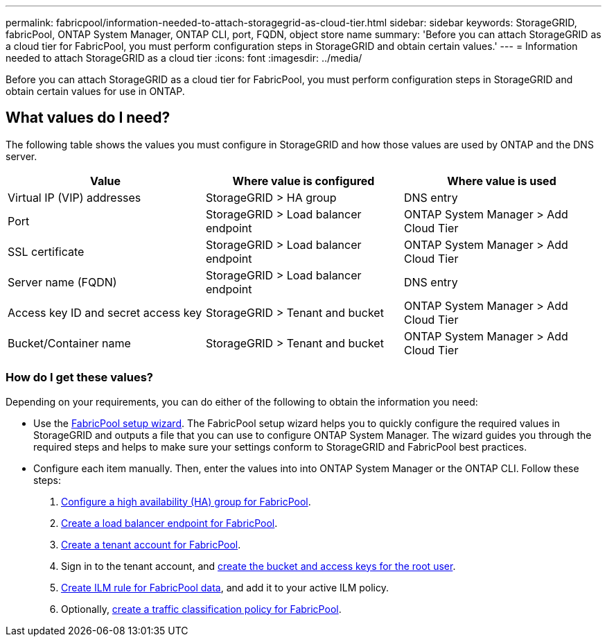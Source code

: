 ---
permalink: fabricpool/information-needed-to-attach-storagegrid-as-cloud-tier.html
sidebar: sidebar
keywords: StorageGRID, fabricPool, ONTAP System Manager, ONTAP CLI, port, FQDN, object store name
summary: 'Before you can attach StorageGRID as a cloud tier for FabricPool, you must perform configuration steps in StorageGRID and obtain certain values.'
---
= Information needed to attach StorageGRID as a cloud tier
:icons: font
:imagesdir: ../media/

[.lead]
Before you can attach StorageGRID as a cloud tier for FabricPool, you must perform configuration steps in StorageGRID and obtain certain values for use in ONTAP.

== What values do I need?

The following table shows the values you must configure in StorageGRID and how those values are used by ONTAP and the DNS server. 

[cols="1a,1a,1a" options="header"]
|===
| Value| Where value is configured | Where value is used

| Virtual IP (VIP) addresses
| StorageGRID > HA group
| DNS entry

| Port
| StorageGRID > Load balancer endpoint
| ONTAP System Manager > Add Cloud Tier

| SSL certificate
| StorageGRID > Load balancer endpoint
| ONTAP System Manager > Add Cloud Tier

| Server name (FQDN)
| StorageGRID > Load balancer endpoint
| DNS entry

| Access key ID and secret access key
| StorageGRID > Tenant and bucket
| ONTAP System Manager > Add Cloud Tier

| Bucket/Container name
| StorageGRID > Tenant and bucket
| ONTAP System Manager > Add Cloud Tier

|===


=== How do I get these values?
Depending on your requirements, you can do either of the following to obtain the information you need:

* Use the link:use-fabricpool-setup-wizard.html[FabricPool setup wizard]. The FabricPool setup wizard helps you to quickly configure the required values in StorageGRID and outputs a file that you can use to configure ONTAP System Manager. The wizard guides you through the required steps and helps to make sure your settings conform to StorageGRID and FabricPool best practices.

* Configure each item manually. Then, enter the values into into ONTAP System Manager or the ONTAP CLI. Follow these steps:
+
. link:creating-ha-group-for-fabricpool.html[Configure a high availability (HA) group for FabricPool].
. link:creating-load-balancer-endpoint-for-fabricpool.html[Create a load balancer endpoint for FabricPool].
. link:creating-tenant-account-for-fabricpool.html[Create a tenant account for FabricPool].
. Sign in to the tenant account, and link:creating-s3-bucket-and-access-key.html[create the bucket and access keys for the root user].
. link:using-storagegrid-ilm-with-fabricpool-data.html[Create ILM rule for FabricPool data], and add it to your active ILM policy.
. Optionally, link:creating-traffic-classification-policy-for-fabricpool.html[create a traffic classification policy for FabricPool].




